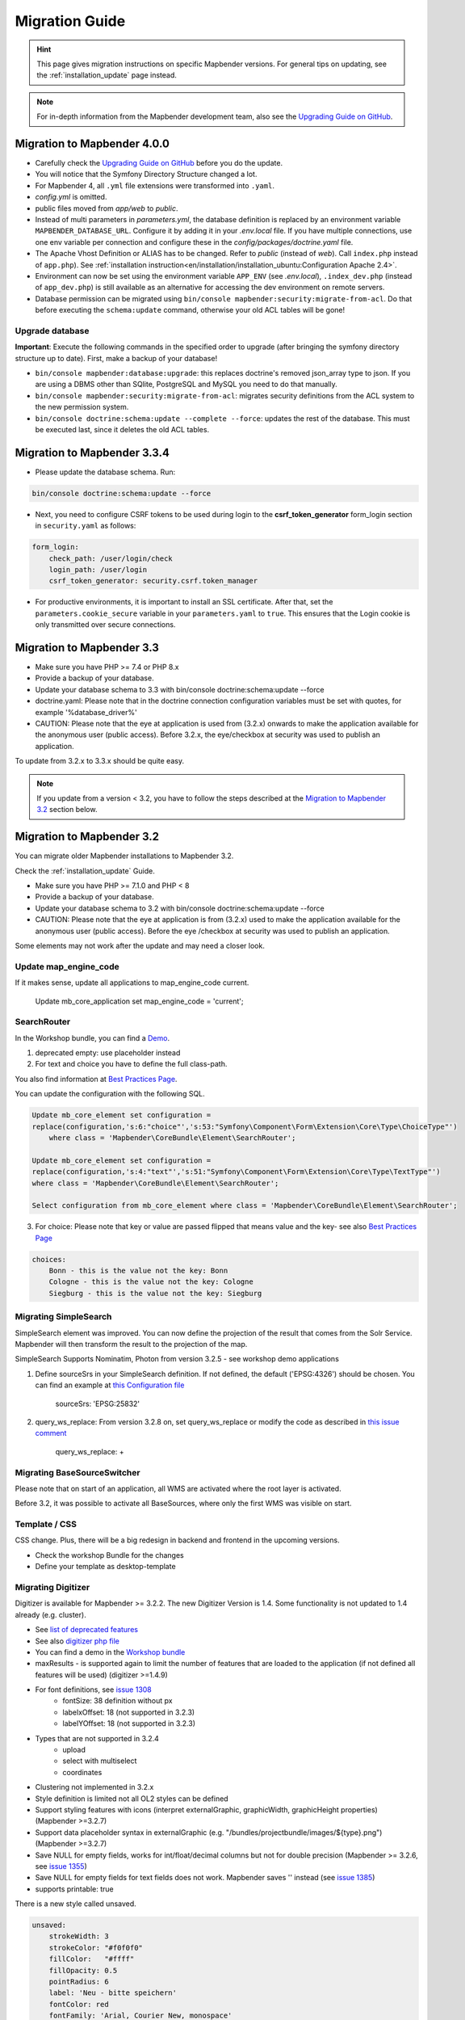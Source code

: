 .. _migration:

Migration Guide
###############

.. hint::
    
    This page gives migration instructions on specific Mapbender versions. For general tips on updating, see the :ref:`installation_update` page instead.

.. note::
    
    For in-depth information from the Mapbender development team, also see the `Upgrading Guide on GitHub <https://github.com/mapbender/mapbender/blob/master/docs/UPGRADING.md>`_.
    

Migration to Mapbender 4.0.0
****************************

* Carefully check the `Upgrading Guide on GitHub <https://github.com/mapbender/mapbender/blob/master/docs/UPGRADING.md>`_ before you do the update.

* You will notice that the Symfony Directory Structure changed a lot.
* For Mapbender 4, all ``.yml`` file extensions were transformed into ``.yaml``.
* `config.yml` is omitted.
* public files moved from `app/web` to `public`.
* Instead of multi parameters in `parameters.yml`, the database definition is replaced by an environment variable ``MAPBENDER_DATABASE_URL``. Configure it by adding it in your `.env.local` file. If you have multiple connections, use one env variable per connection and configure these in the `config/packages/doctrine.yaml` file.
* The Apache Vhost Definition or ALIAS has to be changed. Refer to `public` (instead of `web`). Call ``index.php`` instead of ``app.php``). See :ref:`installation instruction<en/installation/installation_ubuntu:Configuration Apache 2.4>`.
* Environment can now be set using the environment variable ``APP_ENV`` (see `.env.local`), ``.index_dev.php`` (instead of ``app_dev.php``) is still available as an alternative for accessing the dev environment on remote servers.
* Database permission can be migrated using ``bin/console mapbender:security:migrate-from-acl``. Do that before executing the ``schema:update`` command, otherwise your old ACL tables will be gone!


Upgrade database
----------------

**Important**: Execute the following commands in the specified order to upgrade (after bringing the symfony directory structure up to date). First, make a backup of your database!

* ``bin/console mapbender:database:upgrade``: this replaces doctrine's removed json_array type to json. If you are using a DBMS other than SQlite, PostgreSQL and MySQL you need to do that manually.
* ``bin/console mapbender:security:migrate-from-acl``: migrates security definitions from the ACL system to the new permission system.
* ``bin/console doctrine:schema:update --complete --force``: updates the rest of the database. This must be executed last, since it deletes the old ACL tables.


Migration to Mapbender 3.3.4
****************************

* Please update the database schema. Run:

.. code-block:: bash

    bin/console doctrine:schema:update --force

* Next, you need to configure CSRF tokens to be used during login to the **csrf_token_generator** form_login section in ``security.yaml`` as follows:

.. code-block:: yaml

    form_login:
        check_path: /user/login/check
        login_path: /user/login
        csrf_token_generator: security.csrf.token_manager

* For productive environments, it is important to install an SSL certificate. After that, set the ``parameters.cookie_secure`` variable in your ``parameters.yaml`` to ``true``. This ensures that the Login cookie is only transmitted over secure connections.

Migration to Mapbender 3.3
**************************

* Make sure you have PHP >= 7.4 or PHP 8.x
* Provide a backup of your database. 
* Update your database schema to 3.3 with bin/console doctrine:schema:update --force
* doctrine.yaml: Please note that in the doctrine connection configuration variables must be set with quotes, for example '%database_driver%'
* CAUTION: Please note that the eye at application is used from (3.2.x) onwards to make the application available for the anonymous user (public access). Before 3.2.x, the eye/checkbox at security was used to publish an application.  

To update from 3.2.x to 3.3.x should be quite easy.

.. note:: 
    
    If you update from a version < 3.2, you have to follow the steps described at the `Migration to Mapbender 3.2 <#Migration to Mapbender 3.2>`_ section below.


















Migration to Mapbender 3.2
**************************

You can migrate older Mapbender installations to Mapbender 3.2.

Check the :ref:`installation_update` Guide.

* Make sure you have PHP >= 7.1.0 and PHP < 8 
* Provide a backup of your database. 
* Update your database schema to 3.2 with bin/console doctrine:schema:update --force
* CAUTION: Please note that the eye at application is from (3.2.x) used to make the application available for the anonymous user (public access). Before the eye /checkbox at security was used to publish an application.  

Some elements may not work after the update and may need a closer look.


Update map_engine_code
----------------------

If it makes sense, update all applications to map_engine_code current.

    Update mb_core_application set map_engine_code = 'current';


SearchRouter
------------

In the Workshop bundle, you can find a `Demo <https://github.com/mapbender/mapbender-workshop/blob/master/app/config/applications/mapbender_demo_nrw.yml>`_.

1. deprecated empty: use placeholder instead

2. For text and choice you have to define the full class-path.

You also find information at `Best Practices Page <https://github.com/mapbender/mapbender/wiki/Best-practices:-form-types#inversion-of-choices>`_.

You can update the configuration with the following SQL.

.. code-block:: sql

    Update mb_core_element set configuration =
    replace(configuration,'s:6:"choice"','s:53:"Symfony\Component\Form\Extension\Core\Type\ChoiceType"')
        where class = 'Mapbender\CoreBundle\Element\SearchRouter';

    Update mb_core_element set configuration =
    replace(configuration,'s:4:"text"','s:51:"Symfony\Component\Form\Extension\Core\Type\TextType"')
    where class = 'Mapbender\CoreBundle\Element\SearchRouter';

    Select configuration from mb_core_element where class = 'Mapbender\CoreBundle\Element\SearchRouter';


3. For choice: Please note that key or value are passed flipped that means value and the key- see also `Best Practices Page <https://github.com/mapbender/mapbender/wiki/Best-practices:-form-types#inversion-of-choices>`_

.. code-block:: sql
    
    choices:
        Bonn - this is the value not the key: Bonn
        Cologne - this is the value not the key: Cologne
        Siegburg - this is the value not the key: Siegburg


Migrating SimpleSearch
----------------------

SimpleSearch element was improved. You can now define the projection of the result that comes from the Solr Service. Mapbender will then transform the result to the projection of the map.

SimpleSearch Supports Nominatim, Photon from version 3.2.5 - see workshop demo applications


1. Define sourceSrs in your SimpleSearch definition. If not defined, the default ('EPSG:4326') should be chosen. You can find an example at `this Configuration file <https://github.com/mapbender/mapbender-workshop/blob/release/3.2/application/config/applications/mapbender_demo_nrw.yaml>`_

                     sourceSrs: 'EPSG:25832'

2. query_ws_replace: From version 3.2.8 on, set query_ws_replace or modify the code as described in `this issue comment <https://github.com/mapbender/mapbender/issues/1391#issuecomment-968645508>`_	     

                     query_ws_replace: +


Migrating BaseSourceSwitcher
----------------------------

Please note that on start of an application, all WMS are activated where the root layer is activated.

Before 3.2, it was possible to activate all BaseSources, where only the first WMS was visible on start.


Template / CSS
--------------

CSS change. Plus, there will be a big redesign in backend and frontend in the upcoming versions.

* Check the workshop Bundle for the changes
* Define your template as desktop-template


Migrating Digitizer
-------------------

Digitizer is available for Mapbender >= 3.2.2. The new Digitizer Version is 1.4. Some functionality is not updated to 1.4 already (e.g. cluster).

* See `list of deprecated features <https://github.com/mapbender/mapbender-digitizer/releases/tag/1.4>`_
* See also `digitizer php file <https://github.com/mapbender/mapbender-digitizer/blob/1.4/Element/Digitizer.php>`_
* You can find a demo in the `Workshop bundle <https://github.com/mapbender/mapbender-workshop/blob/release/3.2/application/config/applications/mapbender_digitize_demo.yaml>`_
* maxResults - is supported again to limit the number of features that are loaded to the application (if not defined all features will be used) (digitizer >=1.4.9)
* For font definitions, see `issue 1308 <https://github.com/mapbender/mapbender/issues/1308>`_
    * fontSize: 38 definition without px 
    * labelxOffset: 18 (not supported in 3.2.3)
    * labelYOffset: 18 (not supported in 3.2.3)
* Types that are not supported in 3.2.4
    * upload
    * select with multiselect
    * coordinates
* Clustering not implemented in 3.2.x
* Style definition is limited not all OL2 styles can be defined
* Support styling features with icons (interpret externalGraphic, graphicWidth, graphicHeight properties) (Mapbender >=3.2.7)
* Support data placeholder syntax in externalGraphic (e.g. "/bundles/projectbundle/images/${type}.png") (Mapbender >=3.2.7)
* Save NULL for empty fields, works for int/float/decimal columns but not for double precision (Mapbender >= 3.2.6, see `issue 1355 <https://github.com/mapbender/mapbender/issues/1355>`_)
* Save NULL for empty fields for text fields does not work. Mapbender saves '' instead (see `issue 1385 <https://github.com/mapbender/mapbender/issues/1385>`_)
* supports printable: true


There is a new style called unsaved.

.. code-block:: yaml

    unsaved:
        strokeWidth: 3
        strokeColor: "#f0f0f0"
        fillColor:   "#ffff"
        fillOpacity: 0.5
        pointRadius: 6
        label: 'Neu - bitte speichern'
        fontColor: red
        fontFamily: 'Arial, Courier New, monospace'
        fontColor: red
        fontSize: 38
        fontWeight: bold


WMS Layer visibility
--------------------

Make sure that your WMS provides a proper extent for all supported EPSG-codes (this is used and saved in table mb_wms_wmslayersource Spalten latlonbounds und boundingboxes). 
Else it can happen that a layer is not requested for the given extent of your map.


Notice on the Sketch element
----------------------------

Redlining was renamed to Sketch (>= 3.2.3).

.. code-block:: bash

	Update  public.mb_core_element set class = 'Mapbender\CoreBundle\Element\Sketch',
	title = 'mb.core.sketch.class.title'
		where class = 'Mapbender\CoreBundle\Element\Redlining';
		
		
FeatureInfo
-----------

* showOriginal deprecated - parameter not available anymore (from 3.2.3).
* highlighting: true - new >= 3.2.3 highlights the geometry if you have WKT integrated in the featureinfo result - see `issue 1287 <https://github.com/mapbender/mapbender/issues/1287>`_ and also this `FeatureInfo blog post <https://wheregroup.com/blog/details/mapbender-featureinfo-mit-highlighting-der-treffer-geometrie/>`_


Print - Print queue
-------------------

* Mapbender supports print queue
* see `Queue blog post <https://wheregroup.com/blog/details/mapbender-druckauftraege-verwalten-und-wiederverwenden-einrichtung-der-warteschleife/>`_

